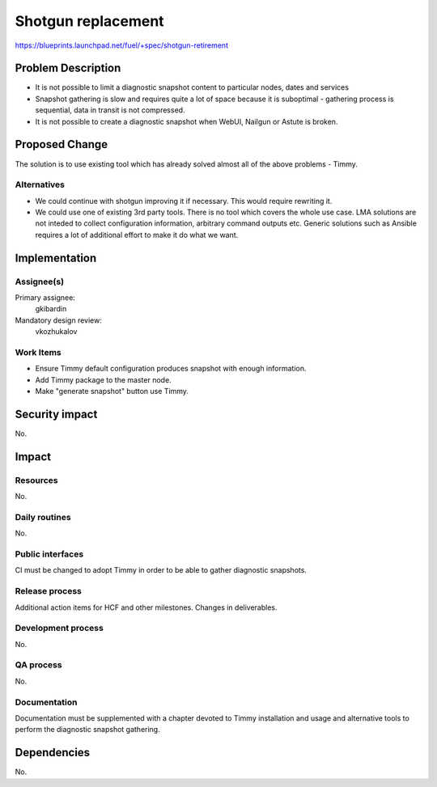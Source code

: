 ======================
Shotgun replacement
======================

https://blueprints.launchpad.net/fuel/+spec/shotgun-retirement

Problem Description
===================

* It is not possible to limit a diagnostic snapshot content to
  particular nodes, dates and services

* Snapshot gathering is slow and requires quite a lot of space because
  it is suboptimal - gathering process is sequential, data in transit
  is not compressed.

* It is not possible to create a diagnostic snapshot when WebUI,
  Nailgun or Astute is broken.

Proposed Change
===============

The solution is to use existing tool which has already solved almost
all of the above problems - Timmy.

Alternatives
------------

* We could continue with shotgun improving it if necessary. This would
  require rewriting it.
* We could use one of existing 3rd party tools. There is no tool which
  covers the whole use case. LMA solutions are not inteded to collect
  configuration information, arbitrary command outputs etc. Generic
  solutions such as Ansible requires a lot of additional effort to
  make it do what we want.

Implementation
==============

Assignee(s)
-----------


Primary assignee:
  gkibardin

Mandatory design review:
  vkozhukalov

Work Items
----------

* Ensure Timmy default configuration produces snapshot with enough
  information.

* Add Timmy package to the master node.

* Make "generate snapshot" button use Timmy.

Security impact
===============

No.

Impact
======

Resources
---------

No.

Daily routines
--------------

No.

Public interfaces
-----------------

CI must be changed to adopt Timmy in order to be able to gather
diagnostic snapshots.

Release process
---------------

Additional action items for HCF and other milestones. Changes in deliverables.

Development process
-------------------

No.

QA process
----------

No.

Documentation
-------------

Documentation must be supplemented with a chapter devoted to Timmy
installation and usage and alternative tools to perform the diagnostic
snapshot gathering.

Dependencies
============

No.
